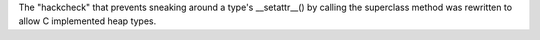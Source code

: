 The "hackcheck" that prevents sneaking around a type's __setattr__() by calling the
superclass method was rewritten to allow C implemented heap types.
